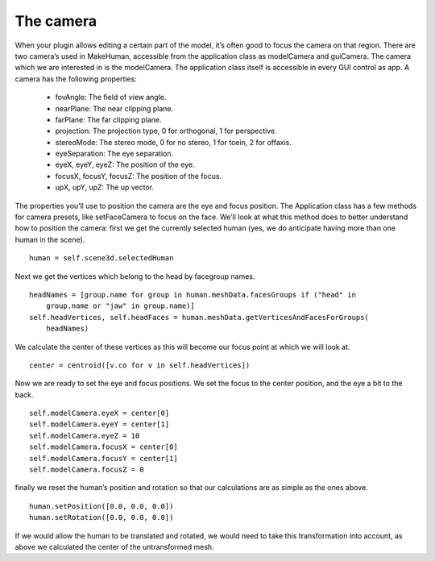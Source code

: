 
.. highlight:: python
   :linenothreshold: 5

.. _the_camera:

The camera
===========

When your plugin allows editing a certain part of the model, it’s often good to focus
the camera on that region. There are two camera’s used in MakeHuman, accessible
from the application class as modelCamera and guiCamera. The camera which we are
interested in is the modelCamera. The application class itself is accessible in every
GUI control as app. A camera has the following properties:

    * fovAngle: The field of view angle.
    * nearPlane: The near clipping plane.
    * farPlane: The far clipping plane.
    * projection: The projection type, 0 for orthogonal, 1 for perspective.
    * stereoMode: The stereo mode, 0 for no stereo, 1 for toein, 2 for offaxis.
    * eyeSeparation: The eye separation.
    * eyeX, eyeY, eyeZ: The position of the eye.
    * focusX, focusY, focusZ: The position of the focus.
    * upX, upY, upZ: The up vector.

The properties you’ll use to position the camera are the eye and focus position. The
Application class has a few methods for camera presets, like setFaceCamera to focus
on the face. We’ll look at what this method does to better understand how to position
the camera:
first we get the currently selected human (yes, we do anticipate having more than
one human in the scene).

::

    human = self.scene3d.selectedHuman

Next we get the vertices which belong to the head by facegroup names.

::

    headNames = [group.name for group in human.meshData.facesGroups if ("head" in
        group.name or "jaw" in group.name)]
    self.headVertices, self.headFaces = human.meshData.getVerticesAndFacesForGroups(
        headNames)

We calculate the center of these vertices as this will become our focus point at
which we will look at.

::

    center = centroid([v.co for v in self.headVertices])

Now we are ready to set the eye and focus positions. We set the focus to the center
position, and the eye a bit to the back.

::

    self.modelCamera.eyeX = center[0]
    self.modelCamera.eyeY = center[1]
    self.modelCamera.eyeZ = 10
    self.modelCamera.focusX = center[0]
    self.modelCamera.focusY = center[1]
    self.modelCamera.focusZ = 0

finally we reset the human’s position and rotation so that our calculations are as
simple as the ones above.

::

    human.setPosition([0.0, 0.0, 0.0])
    human.setRotation([0.0, 0.0, 0.0])

If we would allow the human to be translated and rotated, we would need to take
this transformation into account, as above we calculated the center of the untransformed mesh.
